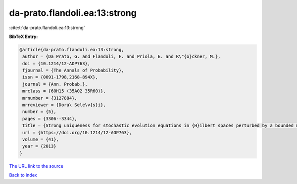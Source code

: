 da-prato.flandoli.ea:13:strong
==============================

:cite:t:`da-prato.flandoli.ea:13:strong`

**BibTeX Entry:**

.. code-block:: bibtex

   @article{da-prato.flandoli.ea:13:strong,
    author = {Da Prato, G. and Flandoli, F. and Priola, E. and R\"{o}ckner, M.},
    doi = {10.1214/12-AOP763},
    fjournal = {The Annals of Probability},
    issn = {0091-1798,2168-894X},
    journal = {Ann. Probab.},
    mrclass = {60H15 (35A02 35R60)},
    mrnumber = {3127884},
    mrreviewer = {Dora\ Sele\v{s}i},
    number = {5},
    pages = {3306--3344},
    title = {Strong uniqueness for stochastic evolution equations in {H}ilbert spaces perturbed by a bounded measurable drift},
    url = {https://doi.org/10.1214/12-AOP763},
    volume = {41},
    year = {2013}
   }
`The URL link to the source <ttps://doi.org/10.1214/12-AOP763}>`_


`Back to index <../By-Cite-Keys.html>`_
